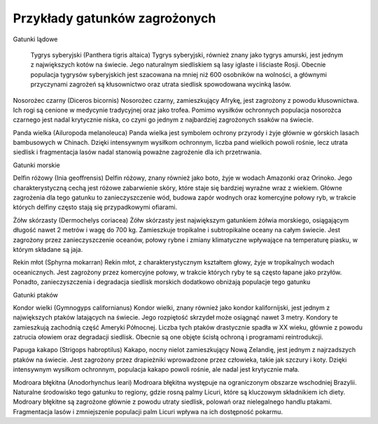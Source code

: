 

==============================
Przykłady gatunków zagrożonych
==============================


Gatunki lądowe

	Tygrys syberyjski (Panthera tigris altaica) Tygrys syberyjski, również znany jako tygrys amurski, jest jednym z największych kotów na świecie. Jego naturalnym siedliskiem są lasy iglaste i liściaste Rosji. Obecnie populacja tygrysów syberyjskich jest szacowana na mniej niż 600 osobników na wolności, a głównymi przyczynami zagrożeń są kłusownictwo oraz utrata siedlisk spowodowana wycinką lasów.

Nosorożec czarny (Diceros bicornis) Nosorożec czarny, zamieszkujący Afrykę, jest zagrożony z powodu kłusownictwa. Ich rogi są cenione w medycynie tradycyjnej oraz jako trofea. Pomimo wysiłków ochronnych populacja nosorożca czarnego jest nadal krytycznie niska, co czyni go jednym z najbardziej zagrożonych ssaków na świecie.

Panda wielka (Ailuropoda melanoleuca) Panda wielka jest symbolem ochrony przyrody i żyje głównie w górskich lasach bambusowych w Chinach. Dzięki intensywnym wysiłkom ochronnym, liczba pand wielkich powoli rośnie, lecz utrata siedlisk i fragmentacja lasów nadal stanowią poważne zagrożenie dla ich przetrwania.

Gatunki morskie

Delfin różowy (Inia geoffrensis) Delfin różowy, znany również jako boto, żyje w wodach Amazonki oraz Orinoko. Jego charakterystyczną cechą jest różowe zabarwienie skóry, które staje się bardziej wyraźne wraz z wiekiem. Główne zagrożenia dla tego gatunku to zanieczyszczenie wód, budowa zapór wodnych oraz komercyjne połowy ryb, w trakcie których delfiny często stają się przypadkowymi ofiarami.

Żółw skórzasty (Dermochelys coriacea) Żółw skórzasty jest największym gatunkiem żółwia morskiego, osiągającym długość nawet 2 metrów i wagę do 700 kg. Zamieszkuje tropikalne i subtropikalne oceany na całym świecie. Jest zagrożony przez zanieczyszczenie oceanów, połowy rybne i zmiany klimatyczne wpływające na temperaturę piasku, w którym składane są jaja.

Rekin młot (Sphyrna mokarran) Rekin młot, z charakterystycznym kształtem głowy, żyje w tropikalnych wodach oceanicznych. Jest zagrożony przez komercyjne połowy, w trakcie których ryby te są często łapane jako przyłów. Ponadto, zanieczyszczenia i degradacja siedlisk morskich dodatkowo obniżają populacje tego gatunku

Gatunki ptaków

Kondor wielki (Gymnogyps californianus) Kondor wielki, znany również jako kondor kalifornijski, jest jednym z największych ptaków latających na świecie. Jego rozpiętość skrzydeł może osiągnąć nawet 3 metry. Kondory te zamieszkują zachodnią część Ameryki Północnej. Liczba tych ptaków drastycznie spadła w XX wieku, głównie z powodu zatrucia ołowiem oraz degradacji siedlisk. Obecnie są one objęte ścisłą ochroną i programami reintrodukcji.

Papuga kakapo (Strigops habroptilus) Kakapo, nocny nielot zamieszkujący Nową Zelandię, jest jednym z najrzadszych ptaków na świecie. Jest zagrożony przez drapieżniki wprowadzone przez człowieka, takie jak szczury i koty. Dzięki intensywnym wysiłkom ochronnym, populacja kakapo powoli rośnie, ale nadal jest krytycznie mała.

Modroara błękitna (Anodorhynchus leari) Modroara błękitna występuje na ograniczonym obszarze wschodniej Brazylii. Naturalne środowisko tego gatunku to regiony, gdzie rosną palmy Licuri, które są kluczowym składnikiem ich diety.  Modroary błękitne są zagrożone głównie z powodu utraty siedlisk, polowań oraz nielegalnego handlu ptakami. Fragmentacja lasów i zmniejszenie populacji palm Licuri wpływa na ich dostępność pokarmu.




